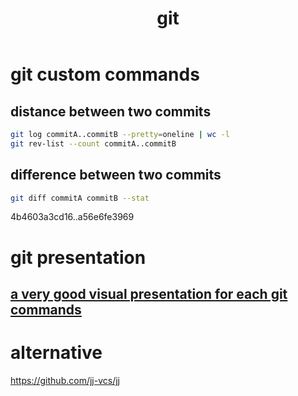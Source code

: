 :PROPERTIES:
:ID:       4c8bce5f-7c84-45ae-8894-ec316f095025
:END:
#+title: git
* git custom commands
** distance between two commits
#+begin_src bash
  git log commitA..commitB --pretty=oneline | wc -l
  git rev-list --count commitA..commitB
#+end_src
** difference between two commits
#+begin_src bash
  git diff commitA commitB --stat
#+end_src


4b4603a3cd16..a56e6fe3969
* git presentation
** [[https://git-school.github.io/visualizing-git/][a very good visual presentation for each git commands]]
* alternative
https://github.com/jj-vcs/jj
